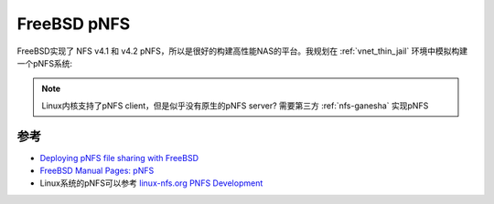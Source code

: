 .. _freebsd_pnfs:

======================
FreeBSD pNFS
======================

FreeBSD实现了 NFS v4.1 和 v4.2 pNFS，所以是很好的构建高性能NAS的平台。我规划在 :ref:`vnet_thin_jail` 环境中模拟构建一个pNFS系统:

.. note::

   Linux内核支持了pNFS client，但是似乎没有原生的pNFS server? 需要第三方 :ref:`nfs-ganesha` 实现pNFS

参考
=======

- `Deploying pNFS file sharing with FreeBSD <https://klarasystems.com/articles/deploying-pnfs-file-sharing-with-freebsd/>`_
- `FreeBSD Manual Pages: pNFS <https://man.freebsd.org/cgi/man.cgi?query=pnfs>`_
- Linux系统的pNFS可以参考 `linux-nfs.org PNFS Development <http://wiki.linux-nfs.org/wiki/index.php?title=PNFS_Development&oldid=5561>`_

